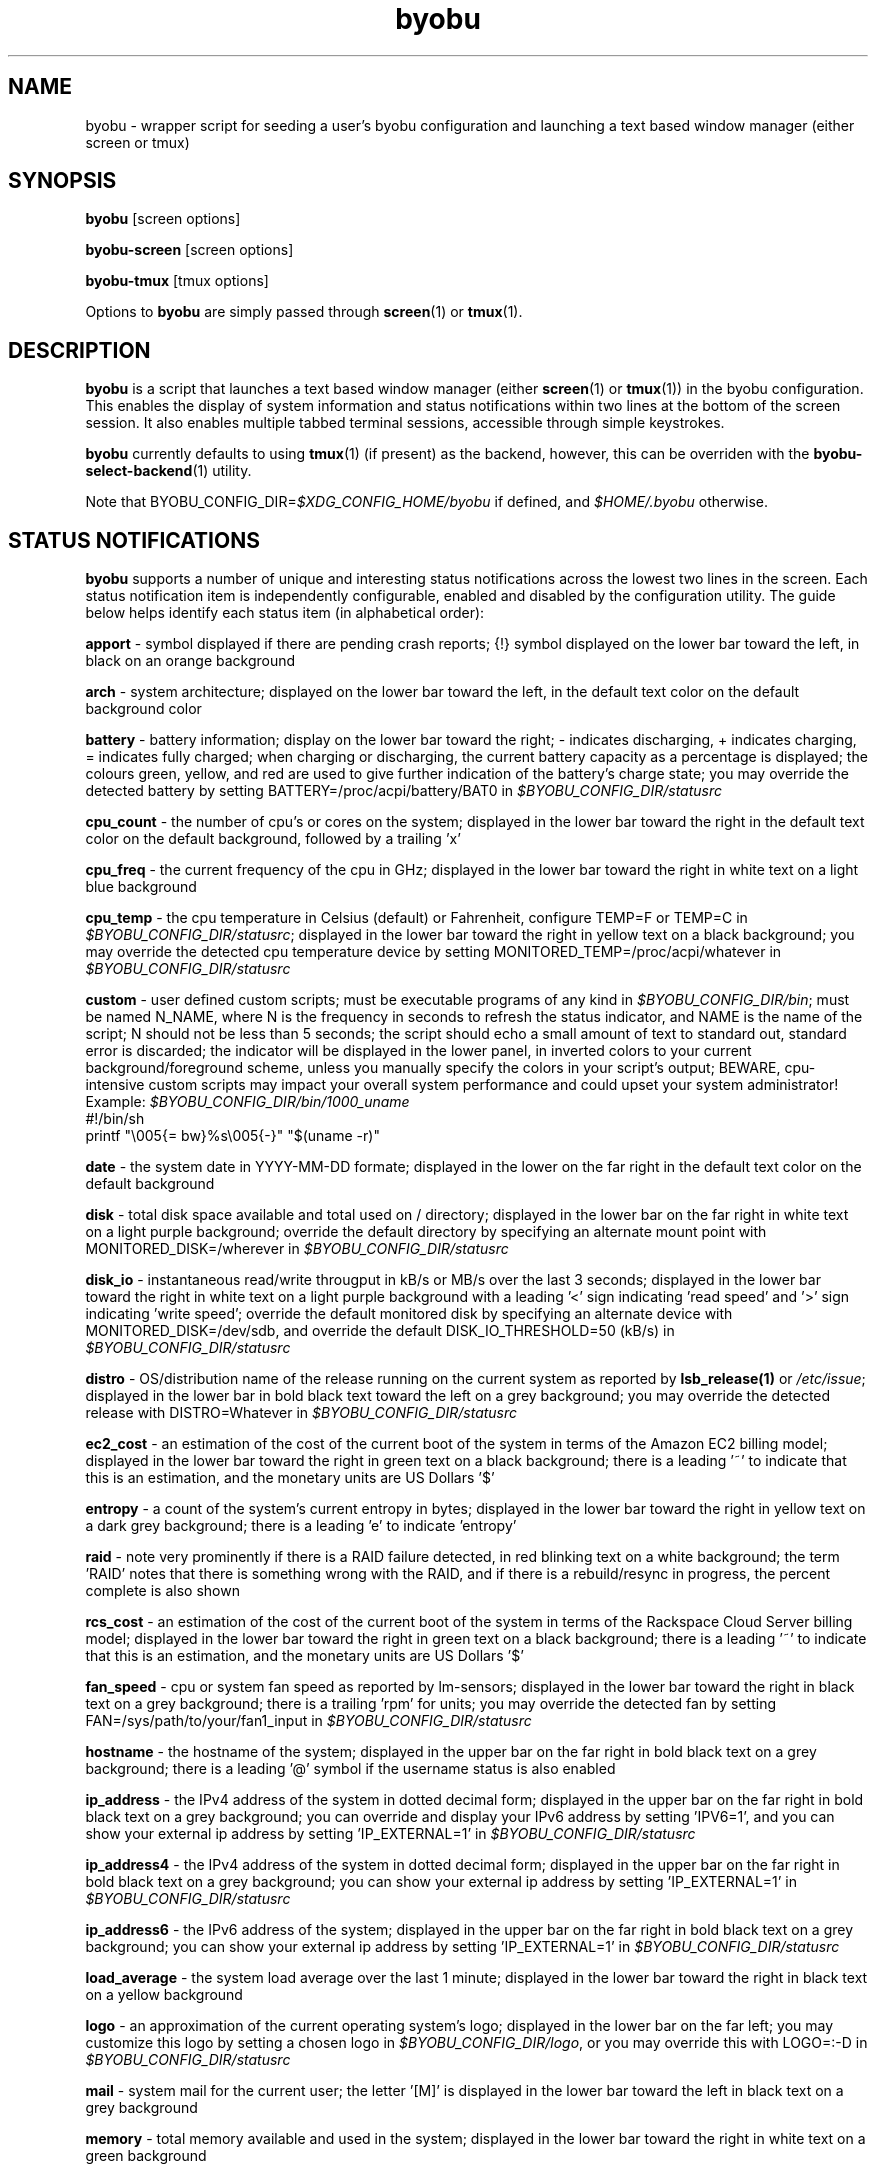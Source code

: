 .TH byobu 1 "19 June 2009" byobu "byobu"
.SH NAME
byobu \- wrapper script for seeding a user's byobu configuration and launching a text based window manager (either screen or tmux)

.SH SYNOPSIS
\fBbyobu\fP [screen options]

\fBbyobu\-screen\fP [screen options]

\fBbyobu\-tmux\fP [tmux options]

Options to \fBbyobu\fP are simply passed through \fBscreen\fP(1) or \fBtmux\fP(1).

.SH DESCRIPTION
\fBbyobu\fP is a script that launches a text based window manager (either \fBscreen\fP(1) or \fBtmux\fP(1)) in the byobu configuration.  This enables the display of system information and status notifications within two lines at the bottom of the screen session. It also enables multiple tabbed terminal sessions, accessible through simple keystrokes.

\fBbyobu\fP currently defaults to using \fBtmux\fP(1) (if present) as the backend, however, this can be overriden with the \fBbyobu-select-backend\fP(1) utility.

Note that BYOBU_CONFIG_DIR=\fI$XDG_CONFIG_HOME/byobu\fP if defined, and \fI$HOME/.byobu\fP otherwise.

.SH STATUS NOTIFICATIONS

\fBbyobu\fP supports a number of unique and interesting status notifications across the lowest two lines in the screen.  Each status notification item is independently configurable, enabled and disabled by the configuration utility.  The guide below helps identify each status item (in alphabetical order):

\fBapport\fP \- symbol displayed if there are pending crash reports; {!} symbol displayed on the lower bar toward the left, in black on an orange background

\fBarch\fP \- system architecture; displayed on the lower bar toward the left, in the default text color on the default background color

\fBbattery\fP \- battery information; display on the lower bar toward the right; \- indicates discharging, + indicates charging, = indicates fully charged;  when charging or discharging, the current battery capacity as a percentage is displayed;  the colours green, yellow, and red are used to give further indication of the battery's charge state; you may override the detected battery by setting BATTERY=/proc/acpi/battery/BAT0 in \fI$BYOBU_CONFIG_DIR/statusrc\fP

\fBcpu_count\fP \- the number of cpu's or cores on the system; displayed in the lower bar toward the right in the default text color on the default background, followed by a trailing 'x'

\fBcpu_freq\fP \- the current frequency of the cpu in GHz; displayed in the lower bar toward the right in white text on a light blue background

\fBcpu_temp\fP \- the cpu temperature in Celsius (default) or Fahrenheit, configure TEMP=F or TEMP=C in \fI$BYOBU_CONFIG_DIR/statusrc\fP; displayed in the lower bar toward the right in yellow text on a black background; you may override the detected cpu temperature device by setting MONITORED_TEMP=/proc/acpi/whatever in \fI$BYOBU_CONFIG_DIR/statusrc\fP

\fBcustom\fP \- user defined custom scripts; must be executable programs of any kind in \fI$BYOBU_CONFIG_DIR/bin\fP; must be named N_NAME, where N is the frequency in seconds to refresh the status indicator, and NAME is the name of the script; N should not be less than 5 seconds; the script should echo a small amount of text to standard out, standard error is discarded; the indicator will be displayed in the lower panel, in inverted colors to your current background/foreground scheme, unless you manually specify the colors in your script's output; BEWARE, cpu-intensive custom scripts may impact your overall system performance and could upset your system administrator!
  Example: \fI$BYOBU_CONFIG_DIR/bin/1000_uname\fP
    #!/bin/sh
    printf "\\005{= bw}%s\\005{\-}" "$(uname \-r)"

\fBdate\fP \- the system date in YYYY-MM-DD formate; displayed in the lower on the far right in the default text color on the default background

\fBdisk\fP \- total disk space available and total used on / directory; displayed in the lower bar on the far right in white text on a light purple background; override the default directory by specifying an alternate mount point with MONITORED_DISK=/wherever in \fI$BYOBU_CONFIG_DIR/statusrc\fP

\fBdisk_io\fP \- instantaneous read/write througput in kB/s or MB/s over the last 3 seconds; displayed in the lower bar toward the right in white text on a light purple background with a leading '<' sign indicating 'read speed' and '>' sign indicating 'write speed'; override the default monitored disk by specifying an alternate device with MONITORED_DISK=/dev/sdb, and override the default DISK_IO_THRESHOLD=50 (kB/s) in \fI$BYOBU_CONFIG_DIR/statusrc\fP

\fBdistro\fP \- OS/distribution name of the release running on the current system as reported by \fBlsb_release(1)\fP or \fI/etc/issue\fP; displayed in the lower bar in bold black text toward the left on a grey background; you may override the detected release with DISTRO=Whatever in \fI$BYOBU_CONFIG_DIR/statusrc\fP

\fBec2_cost\fP \- an estimation of the cost of the current boot of the system in terms of the Amazon EC2 billing model; displayed in the lower bar toward the right in green text on a black background; there is a leading '~' to indicate that this is an estimation, and the monetary units are US Dollars '$'

\fBentropy\fP \- a count of the system's current entropy in bytes; displayed in the lower bar toward the right in yellow text on a dark grey background; there is a leading 'e' to indicate 'entropy'

\fBraid\fP \- note very prominently if there is a RAID failure detected, in red blinking text on a white background; the term 'RAID' notes that there is something wrong with the RAID, and if there is a rebuild/resync in progress, the percent complete is also shown

\fBrcs_cost\fP \- an estimation of the cost of the current boot of the system in terms of the Rackspace Cloud Server billing model; displayed in the lower bar toward the right in green text on a black background; there is a leading '~' to indicate that this is an estimation, and the monetary units are US Dollars '$'

\fBfan_speed\fP \- cpu or system fan speed as reported by lm-sensors; displayed in the lower bar toward the right in black text on a grey background; there is a trailing 'rpm' for units; you may override the detected fan by setting FAN=/sys/path/to/your/fan1_input in \fI$BYOBU_CONFIG_DIR/statusrc\fP

\fBhostname\fP \- the hostname of the system; displayed in the upper bar on the far right in bold black text on a grey background; there is a leading '@' symbol if the username status is also enabled

\fBip_address\fP \- the IPv4 address of the system in dotted decimal form; displayed in the upper bar on the far right in bold black text on a grey background;  you can override and display your IPv6 address by setting 'IPV6=1', and you can show your external ip address by setting 'IP_EXTERNAL=1' in \fI$BYOBU_CONFIG_DIR/statusrc\fP

\fBip_address4\fP \- the IPv4 address of the system in dotted decimal form; displayed in the upper bar on the far right in bold black text on a grey background;  you can show your external ip address by setting 'IP_EXTERNAL=1' in \fI$BYOBU_CONFIG_DIR/statusrc\fP

\fBip_address6\fP \- the IPv6 address of the system; displayed in the upper bar on the far right in bold black text on a grey background;  you can show your external ip address by setting 'IP_EXTERNAL=1' in \fI$BYOBU_CONFIG_DIR/statusrc\fP

\fBload_average\fP \- the system load average over the last 1 minute; displayed in the lower bar toward the right in black text on a yellow background

\fBlogo\fP \- an approximation of the current operating system's logo; displayed in the lower bar on the far left; you may customize this logo by setting a chosen logo in \fI$BYOBU_CONFIG_DIR/logo\fP, or you may override this with LOGO=:-D in \fI$BYOBU_CONFIG_DIR/statusrc\fP

\fBmail\fP \- system mail for the current user; the letter '[M]' is displayed in the lower bar toward the left in black text on a grey background

\fBmemory\fP \- total memory available and used in the system; displayed in the lower bar toward the right in white text on a green background

\fBmenu\fP \- a simple indicator directing new users to use the F9 keybinding to access the byobu menu

\fBnetwork\fP \- instantaneous upload/download bandwidth in [GMk]bps over the last 3 seconds; nothing is displayed if traffic is 0; displayed in the lower bar toward the left in white text on a purple background with a leading '^' sign indicating 'up' and 'v' sign indicating 'down'; override the default interface by specifying an alternate interface with MONITORED_NETWORK=eth1, and override the default units (bits) with NETWORK_UNITS=bytes, and override the default NETWORK_THRESHOLD=20 (kbps) in \fI$BYOBU_CONFIG_DIR/statusrc\fP

\fBnotify_osd\fP \- Send on-screen notification messages to screen's notification buffer

\fBprocesses\fP \- total number of processes running on the system; displayed in the lower bar in white text on a dark yellow background with a trailing '&' indicating 'background processes'

\fBreboot_required\fP \- symbol present if a reboot is required following a system update; displayed in the lower bar white text on a blue background by the symbol '(R)'; additionally, reboot_required will print '<F5>' in white text on a blue background, if Byobu requires you to reload your profile to affect some changes; it will also detect if your system is currently in \fBpowernap\fP(8) state and if so print '.zZ'.

\fBrelease\fP \- OS/distribution name of the release running on the current system as reported by \fBlsb_release(1)\fP or \fI/etc/issue\fP; displayed in the lower bar in bold black text toward the left on a grey background; you may override the detected release with RELEASE=Whatever in \fI$BYOBU_CONFIG_DIR/statusrc\fP; you may also abbreviate the release string to N characters by setting RELEASE_ABBREVIATED=N in \fI$BYOBU_CONFIG_DIR/statusrc\fP

\fBservices\fP \- users can configure a list of services to monitor, define the SERVICES variable in \fI$BYOBU_CONFIG_DIR/statusrc\fP, a whitespace separated of services, each service should include the init name of the service, then a pipe, and then an abbreviated name or symbol to display when running (e.g. SERVICES="ssh|ssh apache2|http"); displayed in the lower bar toward the center in cyan on a white background

\fBswap\fP \- total swap space and total used as a percentage of the total available; displayed in the lower bar toward the right in white text on a light green background with a trailing '%' sign

\fBtime\fP \- the system time in HH:MM:SS format; displayed in the lower bar on the far right in the default text and default background colors

\fBtime_binary\fP \- only for the hard core geek, the local system time in binary; requires UTF8 support in a VERY recent version of GNU Screen; you must additionally set "UTF8=1" in \fI$BYOBU_CONFIG_DIR/statusrc\fP; displayed in the lower bar on the far right in the default text and background colors

\fBtime_utc\fP \- the UTC system time in HH:MMformat; displayed in the lower bar on the far right in dark text on a light background

\fBupdates_available\fP \- the number of updates available on the system; displayed in the lower bar toward the right in white text on a red background with a trailing '!' sign; if any updates are marked 'security updates', then there will be a total of two trailing exclamation points, '!!'

\fBuptime\fP \- the total system uptime since last boot; displayed in the lower bar toward the right in blue text on a grey background

\fBusers\fP \- the number of remote users logged into the system via sshd, empty if 0 users; displayed in the lower bar toward the right in red text on a grey background with a trailing '#' sign; set USERS_DISTINCT=1 to instead count the number of distinct users logged into the system (rather than open ssh sessions)

\fBwhoami\fP \- the name of the user who owns the screen session; displayed in the upper bar toward the far right in bold black text on a grey background

\fBwifi_quality\fP \- the connection rate and signal quality of the wifi connection; displayed in the lower bar toward the right in black text on a cyan background; the connection rate is in 'Mb/s' and the signal quality is as a percentage with a trailing '%'; override the default interface by specifying an alternate interface with MONITORED_NETWORK=wlan0 in \fI$BYOBU_CONFIG_DIR/statusrc\fP

.SH SESSIONS

Byobu name screen sessions "byobu", if unspecified.  To hide sessions from \fBbyobu-select-session\fP(1), prepend a "." to the beginning of the session name, like:

 byobu \-S .hidden

.SH WINDOWS

Each open window in the screen session is displayed in the upper bar toward the far left.  These are numbered, and include indicators as to activity in the window (see "activity" in \fBscreen\fP(1) for symbol definitions).  The current active window is highlighted by inverting the background/text from the rest of the window bar.

Users can create a list of windows to launch at startup in \fI$BYOBU_CONFIG_DIR/windows\fP.  This file is the same syntax as \fI~/.screenrc\fP, each line specifying a window using the "screen" command, as described in \fBscreen\fP(1).

User can also launch Byobu with unique window sets.  Users can store these as \fI$BYOBU_CONFIG_DIR/windows.[NAME]\fP, and launch Byobu with the environment variable \fBBYOBU_WINDOWS\fP.

For example:
  $ cat $BYOBU_CONFIG_DIR/windows.ssh_sessions
  screen \-t localhost bash
  screen \-t aussie ssh root@aussie
  screen \-t beagle ssh root@beagle
  screen \-t collie ssh root@collie
  $ BYOBU_WINDOWS=ssh_sessions byobu

.SH UNITS OF MEASURE
byobu uses binary for capacity measurements of KB, MB, GB, and TB.  This means multiples of 1024 rather than multiples of 1000, in accordance with JEDEC Standard 100B.01 for disk and memory capacity measurements.  See:
 * http://en.wikipedia.org/wiki/JEDEC_memory_standards

byobu uses decimal for measurements of network data transfer, meaning multiple of 1000, rather than 1024.  See:
 * http://en.wikipedia.org/wiki/Data_rate_units

.SH KEYBINDINGS

byobu keybindings can be user defined in /usr/share/byobu/keybindings/ (or within .screenrc if byobu-export was used). The common key bindings are:

\fBF2\fP \- Create a new window

\fBF3\fP \- Move to previous window

\fBF4\fP \- Move to next window

\fBF5\fP \- Reload profile

\fBF6\fP \- Detach from this session

\fBF7\fP \- Enter copy/scrollback mode

\fBF8\fP \- Re-title a window

\fBF9\fP \- Configuration Menu

\fBF12\fP \-  Lock this terminal

\fBshift-F2\fP \- Split the screen horizontally

\fBctrl-F2\fP \- Split the screen vertically

\fBshift-F3\fP \- Shift the focus to the previous split region

\fBshift-F4\fP \- Shift the focus to the next split region

\fBshift-F5\fP \- Join all splits

\fBctrl-F6\fP \- Remove this split

\fBctrl-F5\fP \- Reconnect GPG and SSH sockets

\fBshift-F6\fP \- Detach, but do not logout

\fBalt-pgup\fP \- Enter scrollback mode

\fBalt-pgdn\fP \- Enter scrollback mode

\fBCtrl-a $\fP \- show detailed status

\fBCtrl-a R\fP \- Reload profile

\fBCtrl-a !\fP \- Toggle key bindings on and off

\fBCtrl-a k\fP \- Kill the current window

\fBCtrl-a ~\fP \- Save the current window's scrollback buffer

.SH "SCROLLBACK, COPY, PASTE MODES"

Each window in Byobu has up to 10,000 lines of scrollback history, which you can enter and navigate using the \fBalt-pgup\fP and \fBalt-pgdn\fP keys.  Exit this scrollback mode by hitting \fBenter\fP.  You can also easily copy and paste text from scrollback mode.  To do so, enter scrollback using \fBalt-pgup\fP or \fBalt-pgdn\fP, press the \fBspacebar\fP to start highlighting text, use \fBup/down/left/right/pgup/pgdn\fP to select the text, and press \fBenter\fP to copy the text.  You can then paste the text using \fBalt-insert\fP or \fBctrl-a-]\fP.

.SH "BUGS"

For Byobu colors to work properly, older versions of GNU Screen require a 1-line patch to adjust MAX_WINMSG_REND in screen.c.  The change is in GNU Screen's upstream source control system as of 2010-01-26, but GNU Screen has not released a new upstream version in several years.  You can disable colors entirely by setting MONOCHROME=1 in \fI$BYOBU_CONFIG_DIR/statusrc\fP.  For more information, see:
 * http://savannah.gnu.org/bugs/?22146

PuTTY users have reported that the F2, F3, and F4 shortcut keys are not working properly.  PuTTY sends the same escape sequences as the linux console for F1-F4 by default.  You can fix this problem in the PuTTY config, Terminal -> Keyboard -> Function keys: Xterm R6.  See: \fIhttp://www.mail-archive.com/screen-users@gnu.org/msg01525.html\fP

Apple Mac OSX terminal users have reported 'flashing text'.  You can fix this in the advanced settings of the terminal application, with 'Declare Terminal As: xterm-color'.

Apple Mac keyboard users may need to specify a vt100 terminal by adding this to your OSX profile, in order to get Byobu's function keys and colors to work:
  alias ssh='TERM=vt100 ssh'

Users of a non-UTF8 locale (such as cs_CZ charset ISO-8859-2), may need to add "defutf8 off" to \fI~/.screenrc\fP, if some characters are rendering as "?".

Users who customize their PS1 prompt need to put this setting in \fI~/.bashrc\fP, rather than \fI~/.profile\fP, in order for it to work correctly with Byobu.

If you run \fBbyobu\fP(1) under \fBsudo\fP(8), you \fBmust\fP use the -H option, such that the user's $HOME directory environment variable is set properly.  Otherwise, \fBbyobu\fP(1) will create a bunch of directories in the $SUDO_USER's $HOME, but will be owned by root.  To prevent this from happening, \fBbyobu\fP(1) will simply refuse to run if $USER does not own $HOME.

Byobu requires a suitable \fBulimit\fP(3) values to run.  If you get an error at startup saying, 'pipe: too many open files', then check your ulimit -a values, as your "open files" or "max user processes" are too low.  In this case, you will probably need to run simple \fBscreen\fP(1)

.SH SEE ALSO
.PD 0
.TP
\fBscreen\fP(1), \fBbyobu-config\fP(1), \fBbyobu-export\fP(1), \fBbyobu-status\fP(1), \fBbyobu-status-detail\fB(1), \fBbyobu-enable\fB(1), \fBbyobu-launch\fB(1), \fBbyobu-select-backend\fP(1), \fBtmux\fP(1)
.TP
\fIhttp://launchpad.net/byobu\fP
.PD

.SH AUTHOR
This manpage and the utility were written by Dustin Kirkland <kirkland@ubuntu.com> for Ubuntu systems (but may be used by others).  Permission is granted to copy, distribute and/or modify this document and the utility under the terms of the GNU General Public License, Version 3 published by the Free Software Foundation.

The complete text of the GNU General Public License can be found in \fI/usr/share/common-licenses/GPL\fP on Debian/Ubuntu systems, or in \fI/usr/share/doc/fedora-release-*/GPL\fP on Fedora systems, or on the web at \fIhttp://www.gnu.org/licenses/gpl.txt\fP.
